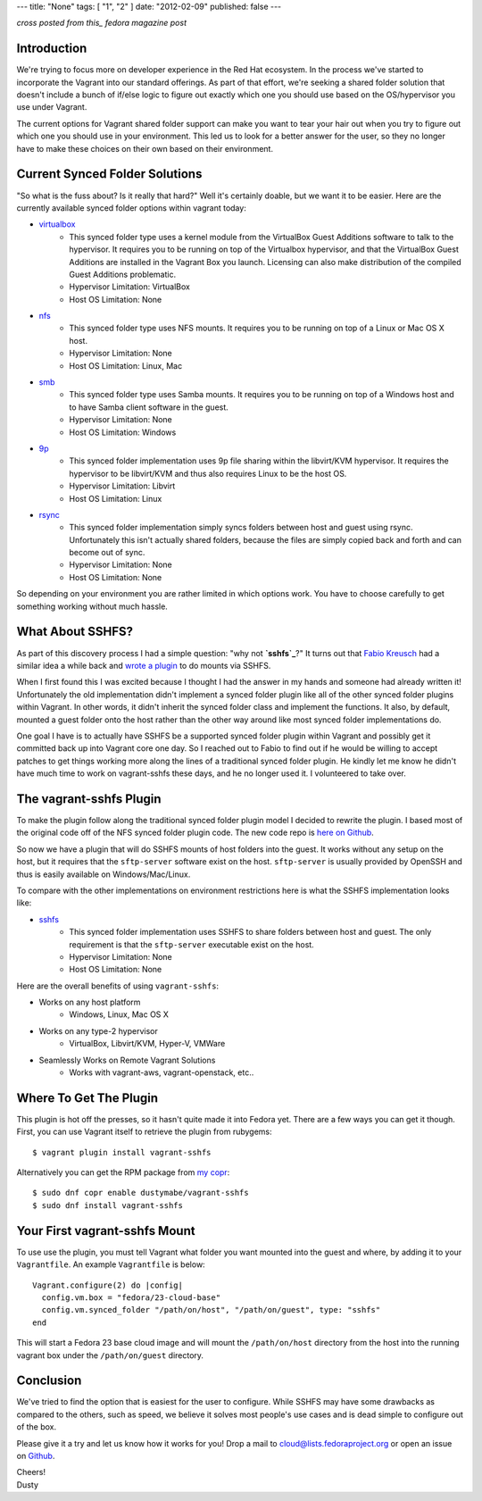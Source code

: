 ---
title: "None"
tags: [ "1", "2" ]
date: "2012-02-09"
published: false
---

.. Vagrant: Sharing Folders with vagrant-sshfs
.. ===========================================

*cross posted from this_ fedora magazine post*

.. _this: https://fedoramagazine.org/vagrant-sharing-folders-vagrant-sshfs/

Introduction
------------

We're trying to focus more on developer experience in the Red Hat ecosystem.
In the process we've started to incorporate the Vagrant into our standard 
offerings. As part of that effort, we're seeking a shared folder solution 
that doesn't include a bunch of if/else logic to figure out exactly which 
one you should use based on the OS/hypervisor you use under Vagrant. 

The current options for Vagrant shared folder support can
make you want to tear your hair out when you try to figure out which
one you should use in your environment. This led us to look for a
better answer for the user, so they no longer have to make these
choices on their own based on their environment.

Current Synced Folder Solutions
-------------------------------

"So what is the fuss about? Is it really that hard?" Well it's
certainly doable, but we want it to be easier. Here are the currently 
available synced folder options within vagrant today:

- `virtualbox`_
    - This synced folder type uses a kernel module from the VirtualBox
      Guest Additions software to talk to the hypervisor. It requires 
      you to be running on top of the Virtualbox hypervisor, and that
      the VirtualBox Guest Additions are installed in the Vagrant Box 
      you launch. Licensing can also make distribution of the compiled
      Guest Additions problematic. 
    - Hypervisor Limitation: VirtualBox
    - Host OS Limitation: None
- `nfs`_
    - This synced folder type uses NFS mounts. It requires you to be 
      running on top of a Linux or Mac OS X host.
    - Hypervisor Limitation: None
    - Host OS Limitation: Linux, Mac
- `smb`_
    - This synced folder type uses Samba mounts. It requires you to be
      running on top of a Windows host and to have Samba client
      software in the guest.
    - Hypervisor Limitation: None
    - Host OS Limitation: Windows
- `9p`_
    - This synced folder implementation uses 9p file sharing within
      the libvirt/KVM hypervisor. It requires the hypervisor to be
      libvirt/KVM and thus also requires Linux to be the host OS.
    - Hypervisor Limitation: Libvirt
    - Host OS Limitation: Linux
- `rsync`_
    - This synced folder implementation simply syncs folders between
      host and guest using rsync. Unfortunately this isn't actually
      shared folders, because the files are simply copied back and
      forth and can become out of sync.
    - Hypervisor Limitation: None
    - Host OS Limitation: None

.. _virtualbox: https://www.vagrantup.com/docs/synced-folders/virtualbox.html
.. _nfs: https://www.vagrantup.com/docs/synced-folders/nfs.html
.. _smb: https://www.vagrantup.com/docs/synced-folders/smb.html
.. _9p: https://github.com/pradels/vagrant-libvirt#synced-folders
.. _rsync: https://www.vagrantup.com/docs/synced-folders/rsync.html


So depending on your environment you are rather limited in which
options work. You have to choose carefully to get something working
without much hassle.


What About SSHFS?
-----------------

As part of this discovery process I had a simple question: "why not
**`sshfs`_**?" It turns out that `Fabio Kreusch`_ had a similar idea a while
back and `wrote a plugin`_ to do mounts via SSHFS. 

.. _sshfs: https://github.com/libfuse/sshfs
.. _Fabio Kreusch: https://github.com/fabiokr
.. _wrote a plugin: https://github.com/fabiokr/vagrant-sshfs

When I first found this I was excited because I thought I had the
answer in my hands and someone had already written it! Unfortunately
the old implementation didn't implement a synced folder plugin
like all of the other synced folder plugins within Vagrant. In other
words, it didn't inherit the synced folder class and implement the functions.
It also, by default, mounted a guest folder onto the host rather
than the other way around like most synced folder implementations do.

One goal I have is to actually have SSHFS be a supported synced folder
plugin within Vagrant and possibly get it committed back up into
Vagrant core one day. So I reached out to Fabio to find out if he would 
be willing to accept patches to get things working more along the lines 
of a traditional synced folder plugin. He kindly let me know he 
didn't have much time to work on vagrant-sshfs these days, and he 
no longer used it. I volunteered to take over.


The vagrant-sshfs Plugin
------------------------

To make the plugin follow along the traditional synced folder plugin
model I decided to rewrite the plugin. I based most of the original
code off of the NFS synced folder plugin code. The new code repo is 
`here on Github`_.

.. _here on Github: https://github.com/dustymabe/vagrant-sshfs

So now we have a plugin that will do SSHFS mounts of host folders into
the guest. It works without any setup on the host, but it requires that 
the ``sftp-server`` software exist on the host. ``sftp-server`` is usually 
provided by OpenSSH and thus is easily available on Windows/Mac/Linux.

To compare with the other implementations on environment restrictions
here is what the SSHFS implementation looks like:

- `sshfs`_
    - This synced folder implementation uses SSHFS to share folders
      between host and guest. The only requirement is that the
      ``sftp-server`` executable exist on the host.
    - Hypervisor Limitation: None
    - Host OS Limitation: None

Here are the overall benefits of using ``vagrant-sshfs``:

- Works on any host platform
    - Windows, Linux, Mac OS X
- Works on any type-2 hypervisor
    - VirtualBox, Libvirt/KVM, Hyper-V, VMWare
- Seamlessly Works on Remote Vagrant Solutions
    - Works with vagrant-aws, vagrant-openstack, etc..

Where To Get The Plugin
-----------------------

This plugin is hot off the presses, so it hasn't quite made it into
Fedora yet. There are a few ways you can get it though. First, you can
use Vagrant itself to retrieve the plugin from rubygems::

    $ vagrant plugin install vagrant-sshfs

Alternatively you can get the RPM package from `my copr`_::

    $ sudo dnf copr enable dustymabe/vagrant-sshfs
    $ sudo dnf install vagrant-sshfs

.. _my copr: https://copr.fedorainfracloud.org/coprs/dustymabe/vagrant-sshfs/

Your First vagrant-sshfs Mount
------------------------------

To use use the plugin, you must tell Vagrant what folder you want
mounted into the guest and where, by adding it to your ``Vagrantfile``.
An example ``Vagrantfile`` is below::

    Vagrant.configure(2) do |config|
      config.vm.box = "fedora/23-cloud-base"
      config.vm.synced_folder "/path/on/host", "/path/on/guest", type: "sshfs"
    end

This will start a Fedora 23 base cloud image and will mount the 
``/path/on/host`` directory from the host into the running vagrant box
under the ``/path/on/guest`` directory. 

Conclusion
----------

We've tried to find the option that is easiest for the user to
configure. While SSHFS may have some drawbacks as compared to the
others, such as speed, we believe it solves most people's use 
cases and is dead simple to configure out of the box.

Please give it a try and let us know how it works for you! Drop a mail
to cloud@lists.fedoraproject.org or open an issue on `Github`_.

.. _Github: https://github.com/dustymabe/vagrant-sshfs/issues

| Cheers! 
| Dusty
